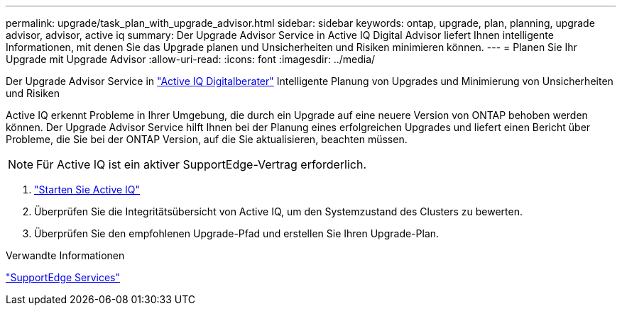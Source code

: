 ---
permalink: upgrade/task_plan_with_upgrade_advisor.html 
sidebar: sidebar 
keywords: ontap, upgrade, plan, planning, upgrade advisor, advisor, active iq 
summary: Der Upgrade Advisor Service in Active IQ Digital Advisor liefert Ihnen intelligente Informationen, mit denen Sie das Upgrade planen und Unsicherheiten und Risiken minimieren können. 
---
= Planen Sie Ihr Upgrade mit Upgrade Advisor
:allow-uri-read: 
:icons: font
:imagesdir: ../media/


[role="lead"]
Der Upgrade Advisor Service in link:https://aiq.netapp.com/["Active IQ Digitalberater"] Intelligente Planung von Upgrades und Minimierung von Unsicherheiten und Risiken

Active IQ erkennt Probleme in Ihrer Umgebung, die durch ein Upgrade auf eine neuere Version von ONTAP behoben werden können. Der Upgrade Advisor Service hilft Ihnen bei der Planung eines erfolgreichen Upgrades und liefert einen Bericht über Probleme, die Sie bei der ONTAP Version, auf die Sie aktualisieren, beachten müssen.


NOTE: Für Active IQ ist ein aktiver SupportEdge-Vertrag erforderlich.

. https://aiq.netapp.com/["Starten Sie Active IQ"]
. Überprüfen Sie die Integritätsübersicht von Active IQ, um den Systemzustand des Clusters zu bewerten.
. Überprüfen Sie den empfohlenen Upgrade-Pfad und erstellen Sie Ihren Upgrade-Plan.


.Verwandte Informationen
https://www.netapp.com/us/services/support-edge.aspx["SupportEdge Services"]
